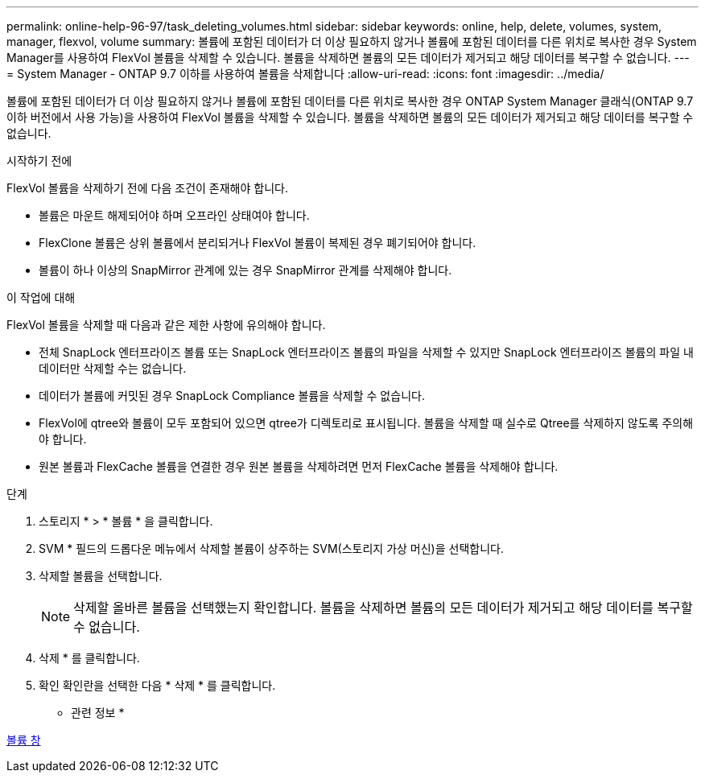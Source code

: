 ---
permalink: online-help-96-97/task_deleting_volumes.html 
sidebar: sidebar 
keywords: online, help, delete, volumes, system, manager, flexvol, volume 
summary: 볼륨에 포함된 데이터가 더 이상 필요하지 않거나 볼륨에 포함된 데이터를 다른 위치로 복사한 경우 System Manager를 사용하여 FlexVol 볼륨을 삭제할 수 있습니다. 볼륨을 삭제하면 볼륨의 모든 데이터가 제거되고 해당 데이터를 복구할 수 없습니다. 
---
= System Manager - ONTAP 9.7 이하를 사용하여 볼륨을 삭제합니다
:allow-uri-read: 
:icons: font
:imagesdir: ../media/


[role="lead"]
볼륨에 포함된 데이터가 더 이상 필요하지 않거나 볼륨에 포함된 데이터를 다른 위치로 복사한 경우 ONTAP System Manager 클래식(ONTAP 9.7 이하 버전에서 사용 가능)을 사용하여 FlexVol 볼륨을 삭제할 수 있습니다. 볼륨을 삭제하면 볼륨의 모든 데이터가 제거되고 해당 데이터를 복구할 수 없습니다.

.시작하기 전에
FlexVol 볼륨을 삭제하기 전에 다음 조건이 존재해야 합니다.

* 볼륨은 마운트 해제되어야 하며 오프라인 상태여야 합니다.
* FlexClone 볼륨은 상위 볼륨에서 분리되거나 FlexVol 볼륨이 복제된 경우 폐기되어야 합니다.
* 볼륨이 하나 이상의 SnapMirror 관계에 있는 경우 SnapMirror 관계를 삭제해야 합니다.


.이 작업에 대해
FlexVol 볼륨을 삭제할 때 다음과 같은 제한 사항에 유의해야 합니다.

* 전체 SnapLock 엔터프라이즈 볼륨 또는 SnapLock 엔터프라이즈 볼륨의 파일을 삭제할 수 있지만 SnapLock 엔터프라이즈 볼륨의 파일 내 데이터만 삭제할 수는 없습니다.
* 데이터가 볼륨에 커밋된 경우 SnapLock Compliance 볼륨을 삭제할 수 없습니다.
* FlexVol에 qtree와 볼륨이 모두 포함되어 있으면 qtree가 디렉토리로 표시됩니다. 볼륨을 삭제할 때 실수로 Qtree를 삭제하지 않도록 주의해야 합니다.
* 원본 볼륨과 FlexCache 볼륨을 연결한 경우 원본 볼륨을 삭제하려면 먼저 FlexCache 볼륨을 삭제해야 합니다.


.단계
. 스토리지 * > * 볼륨 * 을 클릭합니다.
. SVM * 필드의 드롭다운 메뉴에서 삭제할 볼륨이 상주하는 SVM(스토리지 가상 머신)을 선택합니다.
. 삭제할 볼륨을 선택합니다.
+
[NOTE]
====
삭제할 올바른 볼륨을 선택했는지 확인합니다. 볼륨을 삭제하면 볼륨의 모든 데이터가 제거되고 해당 데이터를 복구할 수 없습니다.

====
. 삭제 * 를 클릭합니다.
. 확인 확인란을 선택한 다음 * 삭제 * 를 클릭합니다.


* 관련 정보 *

xref:reference_volumes_window.adoc[볼륨 창]
